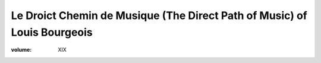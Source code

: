 Le Droict Chemin de Musique (The Direct Path of Music) of Louis Bourgeois
=========================================================================

:volume: XIX
